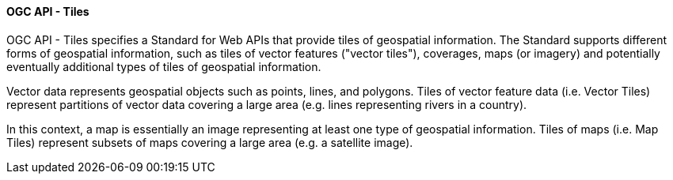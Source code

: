 [[ogcapi_tiles]]
==== OGC API - Tiles

OGC API - Tiles specifies a Standard for Web APIs that provide tiles of geospatial information. The Standard supports different forms of geospatial information, such as tiles of vector features ("vector tiles"), coverages, maps (or imagery) and potentially eventually additional types of tiles of geospatial information.

Vector data represents geospatial objects such as points, lines, and polygons. Tiles of vector feature data (i.e. Vector Tiles) represent partitions of vector data covering a large area (e.g. lines representing rivers in a country).

In this context, a map is essentially an image representing at least one type of geospatial information. Tiles of maps (i.e. Map Tiles) represent subsets of maps covering a large area (e.g. a satellite image).
